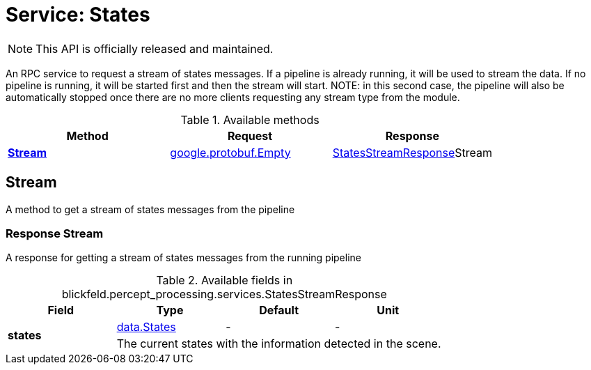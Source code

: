 = Service: States

NOTE: This API is officially released and maintained.

An RPC service to request a stream of states messages. If a pipeline is 
already running, it will be used to stream the data. If no pipeline is 
running, it will be started first and then the stream will start. NOTE: in 
this second case, the pipeline will also be automatically stopped once 
there are no more clients requesting any stream type from the module.

.Available methods
|===
| Method | Request | Response

| *xref:#Stream[]* | https://protobuf.dev/reference/protobuf/google.protobuf/#empty[google.protobuf.Empty]| xref:blickfeld/percept_processing/services/states.adoc#_blickfeld_percept_processing_services_StatesStreamResponse[StatesStreamResponse]Stream 
|===
[#Stream]
== Stream

A method to get a stream of states messages from the pipeline

[#_blickfeld_percept_processing_services_StatesStreamResponse]
=== Response Stream

A response for getting a stream of states messages from the running 
pipeline

.Available fields in blickfeld.percept_processing.services.StatesStreamResponse
|===
| Field | Type | Default | Unit

.2+| *states* | xref:blickfeld/percept_processing/data/states.adoc[data.States] | - | - 
3+| The current states with the information detected in the scene.

|===

